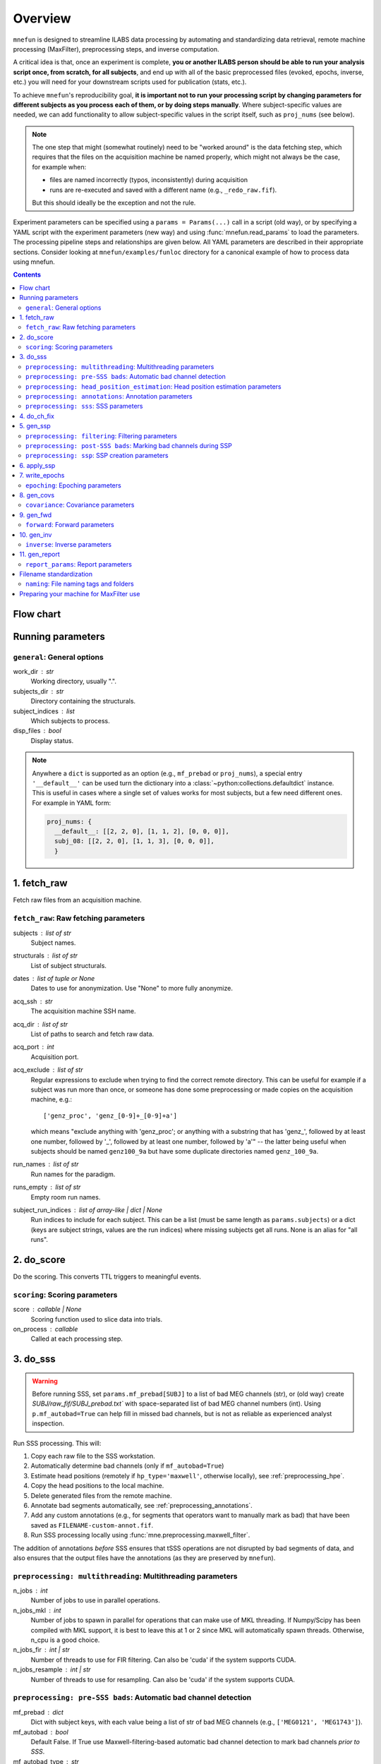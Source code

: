 .. _overview:

========
Overview
========

``mnefun`` is designed to streamline ILABS data processing by automating and
standardizing data retrieval, remote machine processing (MaxFilter),
preprocessing steps, and inverse computation.

A critical idea is that, once an experiment is complete, **you or another ILABS
person should be able to run your analysis script once, from scratch, for all
subjects**, and end up with all of the basic preprocessed files (evoked,
epochs, inverse, etc.) you will need for your downstream scripts used for
publication (stats, etc.).

To achieve ``mnefun``'s reproducibility goal, **it is important
not to run your processing script by changing parameters for different
subjects as you process each of them, or by doing steps manually**.
Where subject-specific values are needed, we can add functionality to allow
subject-specific values in the script itself, such as ``proj_nums``
(see below).

.. note::

    The one step that might (somewhat routinely) need to be "worked around" is
    the data fetching step, which requires that the files on the acquisition
    machine be named properly, which might not always be the case, for example
    when:

    - files are named incorrectly (typos, inconsistently) during acquisition
    - runs are re-executed and saved with a different name
      (e.g., ``_redo_raw.fif``).

    But this should ideally be the exception and not the rule.

Experiment parameters can be specified using a ``params = Params(...)`` call in
a script (old way), or by specifying a YAML script with the experiment
parameters (new way) and using :func:`mnefun.read_params` to load the
parameters. The processing pipeline steps and relationships are given below.
All YAML parameters are described in their appropriate sections.
Consider looking at ``mnefun/examples/funloc`` directory for a canonical
example of how to process data using mnefun.


.. contents:: Contents
   :depth: 3

Flow chart
----------

.. graphviz:: _static/flow.dot

Running parameters
------------------

``general``: General options
~~~~~~~~~~~~~~~~~~~~~~~~~~~~
work_dir : str
    Working directory, usually ".".
subjects_dir : str
    Directory containing the structurals.
subject_indices : list
    Which subjects to process.
disp_files : bool
    Display status.

.. note:: Anywhere a ``dict`` is supported as an option (e.g.,
          ``mf_prebad`` or ``proj_nums``), a special entry ``'__default__'``
          can be used turn the dictionary into a
          :class:`~python:collections.defaultdict` instance.
          This is useful in cases where a single set of values works for most
          subjects, but a few need different ones. For example in YAML form:

          .. code-block:: YAML

              proj_nums: {
                __default__: [[2, 2, 0], [1, 1, 2], [0, 0, 0]],
                subj_08: [[2, 2, 0], [1, 1, 3], [0, 0, 0]],
                }

1. fetch_raw
------------

Fetch raw files from an acquisition machine.

``fetch_raw``: Raw fetching parameters
~~~~~~~~~~~~~~~~~~~~~~~~~~~~~~~~~~~~~~~~~~~~~
subjects : list of str
    Subject names.
structurals : list of str
    List of subject structurals.
dates : list of tuple or None
    Dates to use for anonymization. Use "None" to more fully anonymize.
acq_ssh : str
    The acquisition machine SSH name.
acq_dir : list of str
    List of paths to search and fetch raw data.
acq_port : int
    Acquisition port.
acq_exclude : list of str
    Regular expressions to exclude when trying to find the correct remote
    directory. This can be useful for example if a subject was run more than
    once, or someone has done some preprocessing or made copies on the
    acquisition machine, e.g.::

        ['genz_proc', 'genz_[0-9]+_[0-9]+a']

    which means "exclude anything with 'genz_proc'; or anything with a
    substring that has 'genz\_', followed by at least one number, followed by
    '_', followed by at least one number, followed by 'a'" -- the latter being
    useful when subjects should be named ``genz100_9a`` but have some duplicate
    directories named ``genz_100_9a``.
run_names : list of str
    Run names for the paradigm.
runs_empty : list of str
    Empty room run names.
subject_run_indices : list of array-like | dict | None
    Run indices to include for each subject. This can be a list
    (must be same length as ``params.subjects``) or a dict (keys are subject
    strings, values are the run indices) where missing subjects get all runs.
    None is an alias for "all runs".

2. do_score
-----------

Do the scoring. This converts TTL triggers to meaningful events.

``scoring``: Scoring parameters
~~~~~~~~~~~~~~~~~~~~~~~~~~~~~~~
score : callable | None
    Scoring function used to slice data into trials.
on_process : callable
    Called at each processing step.

.. _do_sss:

3. do_sss
---------

.. warning:: Before running SSS, set ``params.mf_prebad[SUBJ]`` to a
             list of bad MEG channels (str), or (old way) create
             `SUBJ/raw_fif/SUBJ_prebad.txt`` with space-separated list of bad
             MEG channel numbers (int).
             Using ``p.mf_autobad=True`` can help fill in missed bad channels,
             but is not as reliable as experienced analyst inspection.

Run SSS processing. This will:

1. Copy each raw file to the SSS workstation.
2. Automatically determine bad channels (only if ``mf_autobad=True``)
3. Estimate head positions (remotely if ``hp_type='maxwell'``, otherwise
   locally), see :ref:`preprocessing_hpe`.
4. Copy the head positions to the local machine.
5. Delete generated files from the remote machine.
6. Annotate bad segments automatically, see :ref:`preprocessing_annotations`.
7. Add any custom annotations (e.g., for segments that operators want to
   manually mark as bad) that have been saved as ``FILENAME-custom-annot.fif``.
8. Run SSS processing locally using :func:`mne.preprocessing.maxwell_filter`.

The addition of annotations *before* SSS ensures that tSSS operations are not
disrupted by bad segments of data, and also ensures that the output files
have the annotations (as they are preserved by ``mnefun``).

``preprocessing: multithreading``: Multithreading parameters
~~~~~~~~~~~~~~~~~~~~~~~~~~~~~~~~~~~~~~~~~~~~~~~~~~~~~~~~~~~~
n_jobs : int
    Number of jobs to use in parallel operations.
n_jobs_mkl : int
    Number of jobs to spawn in parallel for operations that can make
    use of MKL threading. If Numpy/Scipy has been compiled with MKL
    support, it is best to leave this at 1 or 2 since MKL will
    automatically spawn threads. Otherwise, n_cpu is a good choice.
n_jobs_fir : int | str
    Number of threads to use for FIR filtering. Can also be 'cuda'
    if the system supports CUDA.
n_jobs_resample : int | str
    Number of threads to use for resampling. Can also be 'cuda'
    if the system supports CUDA.

``preprocessing: pre-SSS bads``: Automatic bad channel detection
~~~~~~~~~~~~~~~~~~~~~~~~~~~~~~~~~~~~~~~~~~~~~~~~~~~~~~~~~~~~~~~~

mf_prebad : dict
    Dict with subject keys, with each value being a list of str of bad
    MEG channels (e.g., ``['MEG0121', 'MEG1743']``).
mf_autobad : bool
    Default False. If True use Maxwell-filtering-based automatic bad
    channel detection to mark bad channels *prior to SSS*.
mf_autobad_type : str
    Default 'maxwell'. If 'maxwell', use MaxFilter to do automatic detection,
    if 'python' (preferred) use MNE-Python.
mf_badlimit : int
    MaxFilter threshold for noisy channel detection (default is 7).

.. _preprocessing_hpe:

``preprocessing: head_position_estimation``: Head position estimation parameters
~~~~~~~~~~~~~~~~~~~~~~~~~~~~~~~~~~~~~~~~~~~~~~~~~~~~~~~~~~~~~~~~~~~~~~~~~~~~~~~~
coil_t_window : float | dict
    Time window for coil position estimation.
coil_t_step_min : float | dict
    Coil step min for head / cHPI coil position estimation.
coil_dist_limit : float | dict
    Dist limit for coils.
coil_gof_limit : float | dict
    Goodness of fit limit for coils.

.. _preprocessing_annotations:

``preprocessing: annotations``: Annotation parameters
~~~~~~~~~~~~~~~~~~~~~~~~~~~~~~~~~~~~~~~~~~~~~~~~~~~~~
coil_bad_count_duration_limit : float | dict
    Remove segments with < 3 good coils for at least this many sec.
rotation_limit : float | dict
    Rotation limit (deg/s) for annotating bad segments.
translation_limit : float | dict
    Head translation limit (m/s) for annotating bad segments.

``preprocessing: sss``: SSS parameters
~~~~~~~~~~~~~~~~~~~~~~~~~~~~~~~~~~~~~~
movecomp : str | None
    Movement compensation to use. Can be 'inter' or None.
hp_type : str
    Head position estimation method. Must be either 'maxfilter' or 'python'.
sss_type : str
    Signal space separation method. Must be either 'maxfilter' or 'python'.
int_order : int
    Order of internal component of spherical expansion. Default is 8.
    Value of 6 recomended for infant data.
ext_order : int
    Order of external component of spherical expansion. Default is 3.
sss_regularize : str
    SSS regularization, usually "in".
tsss_dur : float | None
    Buffer length (in seconds) fpr Spatiotemporal SSS. Default is 60.
    however based on system specification a shorter buffer may be
    appropriate. For data containing excessive head movements e.g. young
    children a buffer size of 4s is recommended.
st_correlation : float
    Correlation limit between inner and outer subspaces used to reject
    ovwrlapping intersecting inner/outer signals during spatiotemporal SSS.
    Default is .98 however a smaller value of .9 is recommended for infant/
    child data.
filter_chpi : str
    Filter cHPI signals before SSS.
filter_chpi_t_window : str | float | None
    If None, use ``coil_t_window``. Otherwise, options are the same as
    ``coil_t_window``.
trans_to : str | array-like, (3,) | None
    The destination location for the head. Can be:

    - 'median' (default)
        Median (across runs) of the starting head positions.
    - 'twa'
        Time-weighted average head position.
    - ``None``
        Will not change the head position.
    - str
        Path to a FIF file containing a MEG device to head transformation.
    - array-like
        First three elements are coordinates to translate to.
        An optional fourth element gives the x-axis rotation (e.g., -30 means
        a backward 30° rotation).
sss_origin : array-like, shape (3,) | str
    Origin of internal and external multipolar moment space in meters.
    Default is center of sphere fit to digitized head points.
dig_with_eeg : bool
    If True, include EEG points in estimating the head origin.
ct_file : str
    Cross-talk file, usually "uw" to auto-load the UW file.
cal_file : str
    Calibration file, usually "uw" to auto-load the UW file.
sss_format : str
    Deprecated. SSS numerical format when using MaxFilter.
mf_args : str
    Deprecated. Extra arguments for MF SSS.
cont_as_esss : bool
    If True (default False), use eSSS to improve the external basis estimate
    using continuous empty-room projectors (``proj_nums[2]``).
    Only supported when Python is used for SSS.


4. do_ch_fix
------------

Fix EEG channel ordering, and also anonymize files.

5. gen_ssp
----------

.. warning:: Before running SSP, examine SSS'ed files and make
             ``SUBJ/bads/bad_ch_SUBJ_post-sss.txt``; usually, this should only
             contain EEG channels. Alternatively, you can use
             ``params.auto_bad = some_float``, see
             :ref:`preprocessing_auto_bads`.

Generate SSP vectors. If additional projectors are required (e.g., to get
rid of muscle movement artifacts in a verbal response paradigm), you can use
``p.proj_extra``, which get applied before any other projectors are computed
(e.g., ECG, blink).

``preprocessing: filtering``: Filtering parameters
~~~~~~~~~~~~~~~~~~~~~~~~~~~~~~~~~~~~~~~~~~~~~~~~~~
hp_cut : float | None
    Highpass cutoff in Hz. Use None for no highpassing.
hp_trans : float
    High-pass transition band.
lp_cut : float
    Cutoff for lowpass filtering.
lp_trans : float
    Low-pass transition band.
filter_length : int | str
    See :func:`mne.filter.create_filter`.
fir_design : str
    See :func:`mne.filter.create_filter`.
fir_window : str
    See :func:`mne.filter.create_filter`.
phase : str
    See :func:`mne.filter.create_filter`.

.. _preprocessing_auto_bads:

``preprocessing: post-SSS bads``: Marking bad channels during SSP
~~~~~~~~~~~~~~~~~~~~~~~~~~~~~~~~~~~~~~~~~~~~~~~~~~~~~~~~~~~~~~~~~
auto_bad : float | None
    If not None, bad channels will be automatically excluded after SSS if
    they disqualify a proportion of events exceeding ``auto_bad``.
    This does not require the autoreject module.
auto_bad_reject : str | dict | None
    Default is None. Must be defined if using Autoreject module to
    compute noisy sensor rejection criteria. Set to 'auto' to compute
    criteria automatically, or dictionary of channel keys and amplitude
    values e.g., dict(grad=1500e-13, mag=5000e-15, eeg=150e-6) to define
    rejection threshold(s). See
    http://autoreject.github.io/ for details.
auto_bad_flat : dict | None
    Flat threshold for auto bad.
auto_bad_eeg_thresh : int | None
    If more than this number of EEG channels is automatically marked bad,
    an error will be raised. This helps ensure that not too many channels
    are marked as bad.
auto_bad_meg_thresh : int | None
    Same as above but for MEG.

``preprocessing: ssp``: SSP creation parameters
~~~~~~~~~~~~~~~~~~~~~~~~~~~~~~~~~~~~~~~~~~~~~~~
proj_nums : list | dict
    List of projector counts to use for ECG/blink/ERM/HEOG/VEOG; each list
    contains three values for grad/mag/eeg channels.
    Can be a dict that maps subject names to projector counts to use.
    The order of computation and application is empty-room, ECG, blink,
    HEOG, VEOG.

    ECG, blink, and ERM are obligatory lists (though they can be lists of all
    zeros). Lists for HEOG and VEOG are optional. For example,
    if you want 1 blink, 2 HEOG, and 3 VEOG projectors (for a total of 6
    EOG-related projectors) for each channel type, you would do::

        [[...],
         [1, 1, 1],
         [...],
         [2, 2, 2],
         [3, 3, 3]]

    If you want just blink and HEOG, you can use a list of 4 lists instead of
    5 (or 3).
proj_sfreq : float | None
    The sample freq to use for calculating projectors. Useful since
    time points are not independent following low-pass. Also saves
    computation to downsample.
proj_meg : str
    Can be "separate" (default for backward compat) or "combined"
    (should be better for SSS'ed data).
drop_thresh : float
    The percentage threshold to use when deciding whether or not to
    plot Epochs drop_log.
plot_raw : bool
    If True, plot the raw files with the ECG/EOG events overlaid.
ssp_eog_reject : dict | None
    Amplitude rejection criteria for EOG SSP computation. None will
    use the mne-python default.
ssp_ecg_reject : dict | None
    Amplitude rejection criteria for ECG SSP computation. None will
    use the mne-python default.
eog_channel : str | dict | None
    The channel to use to detect blink events. None will use EOG* channels.
    In lieu of an EOG recording, MEG1411 may work.
heog_channel : str | dict | None
    The channel to use to detect HEOG events. None will use EOG061.
    In lieu of an EOG recording, MEG1411 may work.
veog_channel : str | dict | None
    The channel to use to detect HEOG events. None will use EOG062.
ecg_channel : str | dict | None
    The channel to use to detect ECG events. None will use ECG063.
    In lieu of an ECG recording, MEG1531 may work.
    Can be a dict that maps subject names to channels.
eog_t_lims : tuple | dict
    The time limits for EOG calculation. Default (-0.25, 0.25).
heog_t_lims : tuple | dict
    The time limits for HEOG calculation. Default (-0.25, 0.25).
veog_t_lims : tuple | dict
    The time limits for VEOG calculation. Default (-0.25, 0.25).
ecg_t_lims : tuple | dict
    The time limits for ECG calculation. Default(-0.08, 0.08).
eog_f_lims : tuple | dict
    Band-pass limits for EOG detection and calculation. Default (0, 2).
heog_f_lims : tuple | dict
    Band-pass limits for HEOG detection and calculation. Default (0, 2).
veog_f_lims : tuple | dict
    Band-pass limits for VEOG detection and calculation. Default (0, 2).
ecg_f_lims : tuple | dict
    Band-pass limits for ECG detection and calculation. Default (5, 35).
eog_thresh : float | dict | None
    Threshold for EOG detection. Can vary per subject.
heog_thresh : float | dict | None
    Threshold for HEOG detection. Can vary per subject.
veog_thresh : float | dict | None
    Threshold for VEOG detection. Can vary per subject.
proj_ave : bool
    If True, average artifact epochs before computing proj.
proj_extra : str | None
    Extra projector filename to load for each subject, e.g.
    ``extra-proj.fif`` will load ``SUBJ/sss_pca_fif/extra-proj.fif``.
get_projs_from : list of int | dict
    Indices for runs to get projects from.
cont_hp : float
    Highpass to use for continuous ERM projectors (default None).
cont_hp_trans : float | None
    Highpass transition bandwidth to use for continuous ERM projectors
    (default 0.5).
cont_lp : float
    Lowpass to use for continuous ERM projectors (default 5).
cont_lp_trans : float | None
    Lowpass transition bandwidth for continuous ERM projectors (default None).
cont_reject : dict | None
    Rejection parameters for continuous empty-room projection calculations.
    None (default) will use ``params.reject``.
    This likely needs to be set when ``cont_as_esss=True``.
plot_drop_logs : bool
    If True, plot drop logs after preprocessing.


6. apply_ssp
------------
Apply SSP vectors and filtering to the files.


7. write_epochs
---------------
Write epochs to disk.

``epoching``: Epoching parameters
~~~~~~~~~~~~~~~~~~~~~~~~~~~~~~~~~
tmin : float
    tmin for events.
tmax : float
    tmax for events.
t_adjust : float
    Adjustment for delays (e.g., -4e-3 compensates for a 4 ms delay
    in the trigger.
baseline : tuple | None | str
    Baseline to use. If "individual", use ``params.bmin`` and
    ``params.bmax``, otherwise pass as the baseline parameter to
    mne-python Epochs. ``params.bmin`` and ``params.bmax`` will always
    be used for covariance calculation. This is useful e.g. when using
    a high-pass filter and no baselining is desired (but evoked
    covariances should still be calculated from the baseline period).
bmin : float
    Lower limit for baseline compensation.
bmax : float
    Upper limit for baseline compensation.
decim : int | float | list
    Amount to decimate the data after filtering when epoching data
    (e.g., a factor of 5 on 1000 Hz data yields 200 Hz data).
    If a float is used, it should be the destination sample rate
    (e.g., a value of 200. with 1000 Hz data will use  decim=5).
epochs_type : str | list
    Can be 'fif', 'mat', or a list containing both.
match_fun : callable | None
    If None, standard matching will be performed. If a function,
    must_match will be ignored, and ``match_fun`` will be called
    to equalize event counts.
reject : dict
    Rejection parameters for epochs.
flat : dict
    Flat thresholds for epoch rejection.
reject_tmin : float | None
    Reject minimum time to use when epoching. None will use ``tmin``.
reject_tmax : float | None
    Reject maximum time to use when epoching. None will use ``tmax``.
on_missing : string
    Can set to ‘error’ | ‘warning’ | ‘ignore’. Default is 'error'.
    Determine what to do if one or several event ids are not found in the
    recording during epoching. See mne.Epochs docstring for further
    details.
autoreject_thresholds : bool | False
    If True use autoreject module to compute global rejection thresholds
    for epoching. Make sure autoreject module is installed. See
    http://autoreject.github.io/ for instructions.
autoreject_types : tuple
    Default is ('mag', 'grad', 'eeg'). Can set to ('mag', 'grad', 'eeg',
    'eog) to use EOG channel rejection criterion from autoreject module to
    reject trials on basis of EOG.
reject_epochs_by_annot : bool
    If True, reject epochs by BAD annotations.
pick_events_autoreject : callable | string | None
    Function for picking autoreject events, or the string "restrict"
    to limit events to those with an id in ``in_numbers``.
analyses : list of str
    Lists of analyses of interest.
in_names : list of str
    Names of input events.
in_numbers : list of list of int
    Event numbers (in scored event files) associated with each name.
out_names : list of list of str
    Event types to make out of old ones.
out_numbers : list of list of int
    Event numbers to convert to (e.g., [[1, 1, 2, 3, 3], ...] would create
    three event types, where the first two and last two event types from
    the original list get collapsed over).
must_match : list of int
    Indices from the original in_names that must match in event counts
    before collapsing. Should eventually be expanded to allow for
    ratio-based collapsing.
every_other : bool
    If True, in addition to standard averages / evoked data, averages will be
    computed from every other trial, i.e., from even and odd trials separately.
    This can help assess the SNR of the data.
epochs_proj : bool | 'delayed'
    The ``proj`` argument in :class:`mne.Epochs`. Should be ``'delayed'`` if
    you want the option of plotting sensor-space data with no projectors.

8. gen_covs
-----------
Generate covariances.

``covariance``: Covariance parameters
~~~~~~~~~~~~~~~~~~~~~~~~~~~~~~~~~~~~~
cov_method : str
    Covariance calculation method.
compute_rank : bool
    Default is False. Set to True to compute rank of the noise covariance
    matrix during inverse kernel computation.
pick_events_cov : callable | string | None
    Function for picking covariance events, or the string "restrict"
    to limit events to those with an id in ``in_numbers``.
cov_rank : str | int
    Cov rank to use, usually "auto".
cov_rank_method : str
    Can be "estimate_rank" to use ``mne.rank.estimate_rank``, or
    "compute_rank" to use :func:`mne.compute_rank`. The latter seems to
    work better for custom ``tol`` values by not row-normalizing data.
cov_rank_tol : float | str
    Tolerance for covariance rank computation. Can also be
    "auto" or "float32", though these tend not to be very robust.
force_erm_cov_rank_full : bool
    If True, force the ERM cov to be full rank.
    Usually not needed, but might help when the empty-room data
    is short and/or there are a lot of head movements.


9. gen_fwd
----------
.. warning:: Make SUBJ/trans/SUBJ-trans.fif using :ref:`mne:mne coreg`.

Generate forward solutions (and source space if necessary).

``forward``: Forward parameters
~~~~~~~~~~~~~~~~~~~~~~~~~~~~~~~
bem_type : str
    Defaults to ``'5120-5120-5120'``, use ``'5120'`` for a
    single-layer BEM.
src : str | dict
    Can start be:

    - 'oct6' to use a surface source space decimated using the 6th
      (or another integer) subdivision of an octahedron, or
    - 'vol5' to use a volumetric grid source space with 5mm (or another
      integer) spacing
src_pos : float
    Default is 7 mm. Defines source grid spacing for volumetric source
    space.
fwd_mindist : float
    Minimum distance (mm) for sources in the brain from the skull in order
    for them to be included in the forward solution source space.

10. gen_inv
-----------

Generate inverses.

``inverse``: Inverse parameters
~~~~~~~~~~~~~~~~~~~~~~~~~~~~~~~
inv_names : list of str
    Inverse names to use.
inv_runs : list of int
    Runs to use for each inverse.


11. gen_report
--------------

Write :class:`mne.Report` HTML of results to disk.

``report_params``: Report parameters
~~~~~~~~~~~~~~~~~~~~~~~~~~~~~~~~~~~~
pre_fun : callable
    Function to run before adding any Report sections. Must have the
    signature::

        def pre_fun(report, p, subject, **kwargs):
            ...

    The ``**kwargs`` is necessary for future compatibility.
chpi_snr : bool
    cHPI SNR (default True).
good_hpi_count : bool
    Number of good HPI coils (default True).
head_movement : bool
    Head movement (default True).
raw_segments : bool
    10 evenly spaced raw data segments (default True).
psd : bool
    Raw PSDs, often slow (default True).
ssp_topomaps : bool
    SSP topomaps (default True).
source_alignment : bool
    Source alignment (default True).
drop_log : bool
    Plot the epochs drop log (default True).
covariance : bool
    Covariance image and SVD plots.
bem : bool
    Plot the BEM.
snr : dict
    SNR plots, with keys 'analysis', 'name', and 'inv'.
whitening : dict
    Whitening plots, with keys 'analysis', 'name', and 'cov'.
sensor : dict
    Sensor topomaps, with keys 'analysis', 'name', 'times', and 'proj'.
    'proj' can be True (default), False, or 'reconstruct'.
    False and 'reconstruct' require ``epochs_proj='delayed'``.
source : dict
    Source plots, with keys 'analysis', 'name', 'inv', 'times', 'views',
    and 'size'.
post_fun : callable
    Function to run after adding all other Report sections. Must have the same
    signature as ``pre_fun`` above.
preload : bool
    If True (default False), load all raw data into memory before generating
    plots. Can help speed up computations like PSD estimates, but can also
    consume a large amount of memory.


Filename standardization
------------------------
mnefun imposes custom standardized structure on filenames:

``naming``: File naming tags and folders
~~~~~~~~~~~~~~~~~~~~~~~~~~~~~~~~~~~~~~~~
list_dir : str
    Directory for event lists, usually "lists".
bad_dir : str
    Directory to use for bad channels, usually "bads".
bad_tag : str
    Tag for bid channel filename, usually "_post-sss.txt".
raw_dir : str
    Raw directory, usually "raw_fif".
keep_orig : bool
    Keep original files after anonymization.
raw_fif_tag : str
    File tag for raw data, usually "_raw.fif".
sss_fif_tag : str
    File tag for SSS-processed files, usually "_raw_sss.fif".
sss_dir : str
    Directory to use for SSS processed files, usually "sss_fif".
pca_dir : str
    Directory for processed files, usually "sss_pca_fif".
epochs_dir : str
    Directory for epochs, usually "epochs".
epochs_prefix : str
    The prefix to use for the ``-epo.fif`` file.
epochs_tag : str
    Tag for epoochs, usually '-epo'.
eq_tag : str
    Tag for equalized data, usually "eq".
cov_dir : str
    Directory to use for covariances, usually "covariance".
forward_dir : str
    Directory for forward solutions, usually "forward".
trans_dir : str
    Directory to use for trans files, usually "trans".
inverse_dir : str
    Directory for storing inverses, usually "inverse".
inv_tag : str
    Tag for all inverses, usually "-sss".
inv_erm_tag : str
    Tag for ERM inverse, usually "-erm".
inv_fixed_tag : str
    Tag for fixed inverse, usually "-fixed".
inv_loose_tag : str
    Tag for loose inverse, usually "".
inv_free_tag : str
    Tag for free orientation inverse, usually "-free".

Preparing your machine for MaxFilter use
----------------------------------------
.. warning:: Head position estimation and bad channel detection are now
             available using ``hp_type='python'`` and
             ``mf_autobad_type='python``, respectively.
             These are the preferred processing methods going forward
             (as of March 2020), and using MaxFilter should be considered
             deprecated.

Parameters for remotely connecting to SSS workstation ('sws') can be set
by adding a file `~/.mnefun/mnefun.json` with contents like:

.. code-block:: console

    $ mkdir ~/.mnefun
    $ echo '{"sws_ssh":"kasga", "sws_dir":"/data06/larsoner/sss_work", "sws_port":22}' > ~/.mnefun/mnefun.json

This should be preferred to the old way, which was to set in each script
when running on your machine::

    params.sws_ssh = 'kasga'
    params.sws_dir = '/data06/larsoner/sss_work'

Using per-machine config files rather than per-script variables should
help increase portability of scripts without hurting reproducibility
(assuming we all use the same version of MaxFilter, which should be a
safe assumption).

To test that things are configured correctly, you can do:

.. code-block:: console

    $ python -c "import mnefun; mnefun.check_sws()"
    On kasga: maxfilter -version (0 sec)
    Output:
    Revision: 2.2.15 Neuromag maxfilter Dec 11 2012 14:48:44

If you get an error:

1. Ensure that your file is correctly set up in ``~/.mnefun/mnefun.json``.
   It needs to use standard quotation marks like ``"``, not fancy ones like
   ``”`` so ensure that your text editor (if you used one) did not use fancy
   quotation marks.
2. Ensure that ``maxwell_filter`` is accessible as a command on the remote
   machine. Log into the remote machine and do:

   .. code-block:: console

       $ which maxfilter
       /neuro/bin/util/maxfilter

   If you get no output with this command, it means that MaxFilter is not
   available on your PATH on the remote machine. To fix this, consider adding
   the following line to the end of your ``~/.bashrc`` on the remote machine:

   .. code-block:: bash

       export PATH=${PATH}:/neuro/bin/util:/neuro/bin/X11
